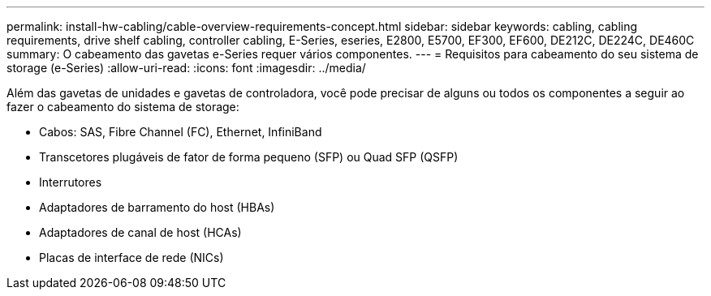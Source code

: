 ---
permalink: install-hw-cabling/cable-overview-requirements-concept.html 
sidebar: sidebar 
keywords: cabling, cabling requirements, drive shelf cabling, controller cabling, E-Series, eseries, E2800, E5700, EF300, EF600, DE212C, DE224C, DE460C 
summary: O cabeamento das gavetas e-Series requer vários componentes. 
---
= Requisitos para cabeamento do seu sistema de storage (e-Series)
:allow-uri-read: 
:icons: font
:imagesdir: ../media/


[role="lead"]
Além das gavetas de unidades e gavetas de controladora, você pode precisar de alguns ou todos os componentes a seguir ao fazer o cabeamento do sistema de storage:

* Cabos: SAS, Fibre Channel (FC), Ethernet, InfiniBand
* Transcetores plugáveis de fator de forma pequeno (SFP) ou Quad SFP (QSFP)
* Interrutores
* Adaptadores de barramento do host (HBAs)
* Adaptadores de canal de host (HCAs)
* Placas de interface de rede (NICs)

